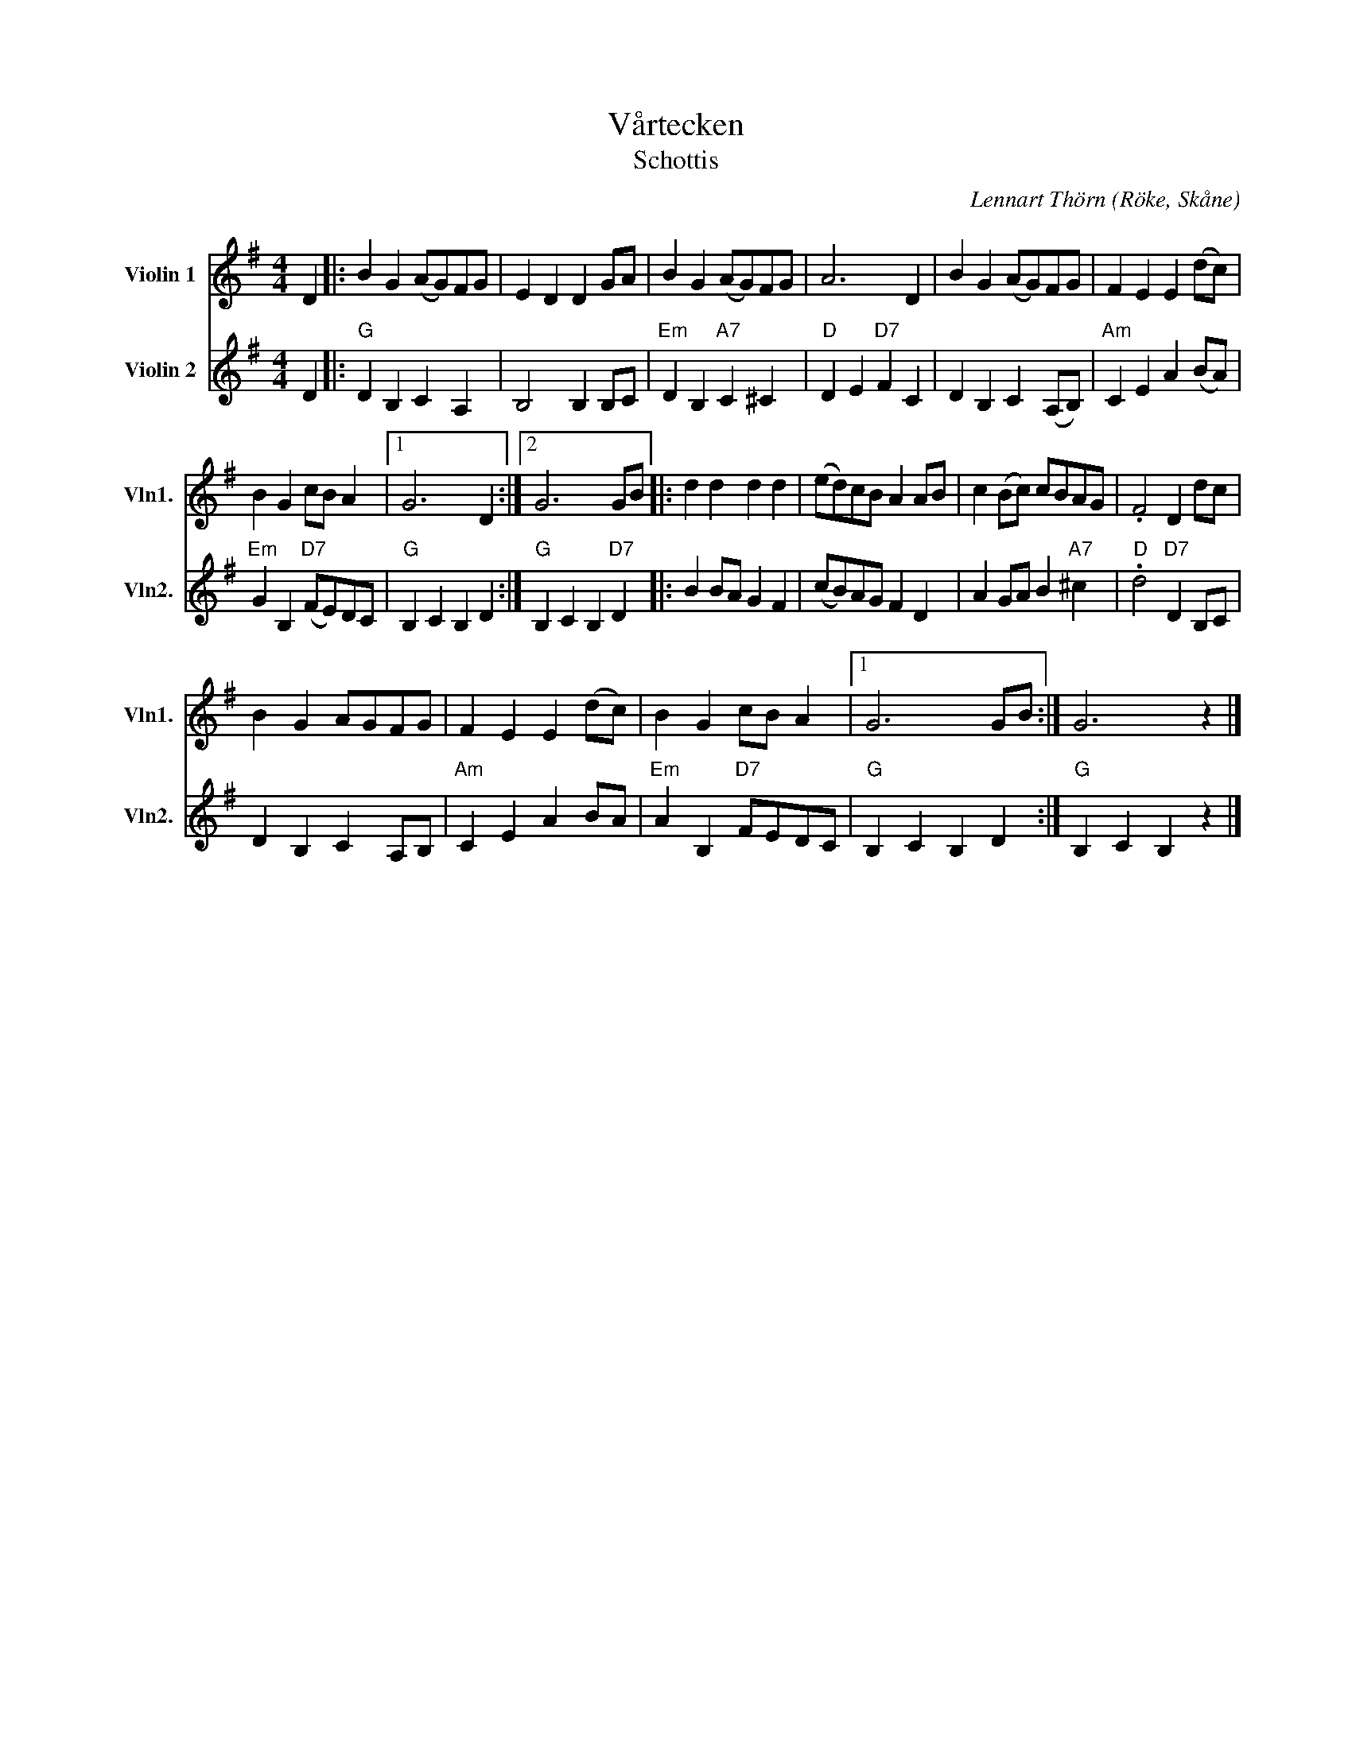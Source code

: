 %%abc-charset utf-8

X:1
T:Vårtecken
T:Schottis
C:Lennart Thörn
R:Schottis
O:Röke, Skåne
%%score 1 2
L:1/4
M:4/4
I:linebreak 
K:G
V:1 treble nm="Violin 1" snm="Vln1."
V:2 treble nm="Violin 2" snm="Vln2."
V:1
D |: B G (A/G/)F/G/ | E D D G/A/ | B G (A/G/)F/G/ | A3 D | B G (A/G/)F/G/ | F E E (d/c/) | 
B G c/B/ A |1 G3 D :|2 G3 G/B/ [|: d d d d | (e/d/)c/B/ A A/B/ | c (B/c/) c/B/A/G/ | .F2 D d/c/ | 
B G A/G/F/G/ | F E E (d/c/) | B G c/B/ A |1 G3 G/B/ :| G3 z |] 
V:2
D |:"G" D B, C A, | B,2 B, B,/C/ | "Em" D B, "A7" C ^C |"D" D E "D7" F C | D B, C (A,/B,/) |"Am" C E A (B/A/) | "Em"
G B, "D7" (F/E/)D/C/ |"G" 1 B, C B, D :| "G" 2 B, C B, "D7" D [|: B B/A/ G F | (c/B/)A/G/ F D | A G/A/ B "A7" ^c | "D" 
.d2 "D7" D B,/C/ | D B, C A,/B,/ |"Am" C E A B/A/ |"Em" A B, "D7" F/E/D/C/ | "G" 1 B, C B, D :| "G" B, C B, z |] 


